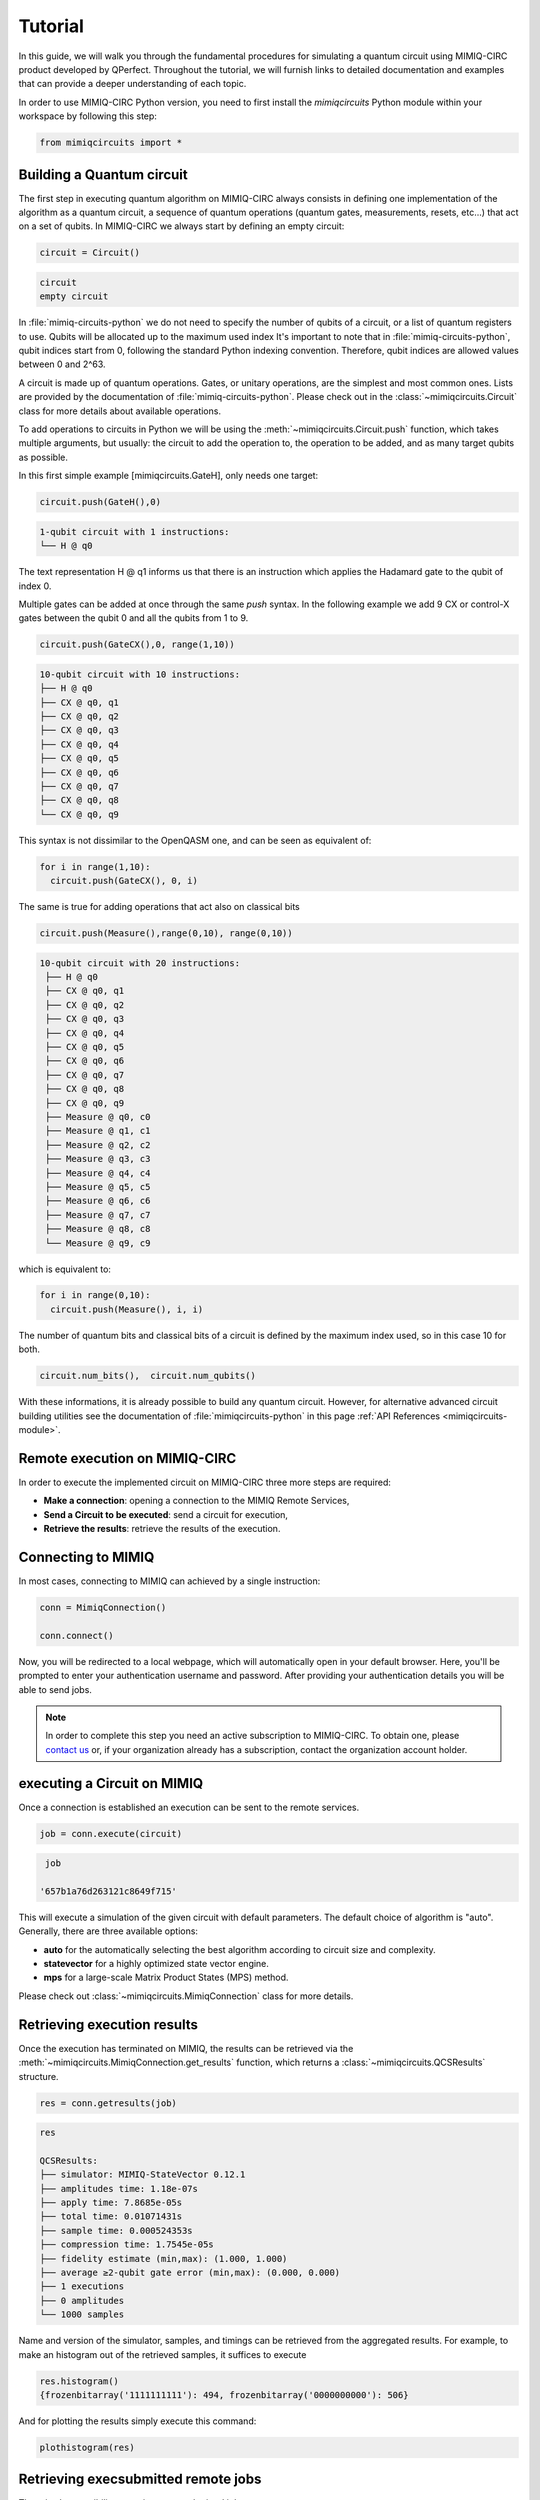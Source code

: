########
Tutorial
########

In this guide, we will walk you through the fundamental procedures for simulating a quantum circuit using MIMIQ-CIRC 
product developed by QPerfect. Throughout the tutorial, we will furnish links to detailed documentation and examples 
that can provide a deeper understanding of each topic.

In order to use MIMIQ-CIRC Python version, you need to first install the `mimiqcircuits` Python module within your workspace by following this step:

.. code:: python

  from mimiqcircuits import *

Building a Quantum circuit
==========================

The first step in executing quantum algorithm on MIMIQ-CIRC always 
consists in defining one implementation of the algorithm as a quantum circuit, 
a sequence of quantum operations (quantum gates, measurements, resets, etc...) 
that act on a set of qubits. In MIMIQ-CIRC we always start by defining an empty circuit:

.. code:: python
  
  circuit = Circuit()

.. code:: python

  circuit
  empty circuit

In :file:`mimiq-circuits-python` we do not need to specify the number of qubits of a circuit, 
or a list of quantum registers to use. Qubits will be allocated up to the maximum used index 
It's important to note that in :file:`mimiq-circuits-python`, qubit indices start from 0, following the standard Python indexing convention. 
Therefore, qubit indices are allowed values between 0 and 2^63.

A circuit is made up of quantum operations. Gates, or unitary operations, 
are the simplest and most common ones. Lists are provided by the documentation of 
:file:`mimiq-circuits-python`. Please check out in the :class:`~mimiqcircuits.Circuit` class for more details about available operations. 


To add operations to circuits in Python we will be using the :meth:`~mimiqcircuits.Circuit.push` function, which takes multiple arguments, 
but usually: the circuit to add the operation to, the operation to be added, and as many target qubits as possible.

In this first simple example [mimiqcircuits.GateH], only needs one target:

.. code:: python
  
  circuit.push(GateH(),0)

.. code::
  
  1-qubit circuit with 1 instructions:
  └── H @ q0

The text representation H @ q1 informs us that there is 
an instruction which applies the Hadamard gate to the qubit of index 0.

Multiple gates can be added at once through the same `push` syntax. 
In the following example we add 9 CX or control-X gates between the qubit 0 and all the qubits from 1 to 9.

.. code:: python

  circuit.push(GateCX(),0, range(1,10))

.. code::
  
  10-qubit circuit with 10 instructions:
  ├── H @ q0
  ├── CX @ q0, q1
  ├── CX @ q0, q2
  ├── CX @ q0, q3
  ├── CX @ q0, q4
  ├── CX @ q0, q5
  ├── CX @ q0, q6
  ├── CX @ q0, q7
  ├── CX @ q0, q8
  └── CX @ q0, q9

This syntax is not dissimilar to the OpenQASM one, and can be seen as equivalent of:

.. code:: python

  for i in range(1,10):
    circuit.push(GateCX(), 0, i)

The same is true for adding operations that act also on classical bits

.. code:: python

  circuit.push(Measure(),range(0,10), range(0,10))
  
.. code::
  
 10-qubit circuit with 20 instructions:
  ├── H @ q0
  ├── CX @ q0, q1
  ├── CX @ q0, q2
  ├── CX @ q0, q3
  ├── CX @ q0, q4
  ├── CX @ q0, q5
  ├── CX @ q0, q6
  ├── CX @ q0, q7
  ├── CX @ q0, q8
  ├── CX @ q0, q9
  ├── Measure @ q0, c0
  ├── Measure @ q1, c1
  ├── Measure @ q2, c2
  ├── Measure @ q3, c3
  ├── Measure @ q4, c4
  ├── Measure @ q5, c5
  ├── Measure @ q6, c6
  ├── Measure @ q7, c7
  ├── Measure @ q8, c8
  └── Measure @ q9, c9

which is equivalent to:

.. code:: python

  for i in range(0,10):
    circuit.push(Measure(), i, i)

The number of quantum bits and classical bits of a circuit is defined by the maximum index used, so in this case 10 for both.


.. code:: python

  circuit.num_bits(),  circuit.num_qubits()

With these informations, it is already possible to build any quantum circuit. 
However, for alternative advanced circuit building utilities see the documentation of :file:`mimiqcircuits-python` in this page :ref:`API References <mimiqcircuits-module>`.

Remote execution on MIMIQ-CIRC
==============================

In order to execute the implemented circuit on MIMIQ-CIRC three more steps are required:

* **Make a connection**: opening a connection to the MIMIQ Remote Services,

* **Send a Circuit to be executed**: send a circuit for execution,
  
* **Retrieve the results**: retrieve the results of the execution.


Connecting to MIMIQ
===================

In most cases, connecting to MIMIQ can achieved by a single instruction:

.. code:: python

  conn = MimiqConnection()

  conn.connect()

Now, you will be redirected to a local webpage, which will automatically open in your default browser. 
Here, you'll be prompted to enter your authentication username and password. 
After providing your authentication details you will be able to send jobs.

.. Note::

  In order to complete this step you need an active subscription to MIMIQ-CIRC. To obtain one, please `contact us 
  <https://qperfect.io/index.php/contact/>`__   or, 
  if your organization already has a subscription, contact the organization account holder.

executing a Circuit on MIMIQ
=============================

Once a connection is established an execution can be sent to the remote services.


.. code:: python

  job = conn.execute(circuit)

.. code:: 

  job

 '657b1a76d263121c8649f715'


This will execute a simulation of the given circuit with default parameters. 
The default choice of algorithm is "auto". Generally, there are three available options:

* **auto** for the automatically selecting the best algorithm according to circuit size and complexity.
* **statevector**  for a highly optimized state vector engine.
* **mps** for a large-scale Matrix Product States (MPS) method.

Please check out :class:`~mimiqcircuits.MimiqConnection` class for more details.


Retrieving execution results
============================

Once the execution has terminated on MIMIQ, the results can be retrieved via the :meth:`~mimiqcircuits.MimiqConnection.get_results` function, 
which returns a :class:`~mimiqcircuits.QCSResults` structure.

.. code:: python

  res = conn.getresults(job)

.. code:: 

  res

  QCSResults:
  ├── simulator: MIMIQ-StateVector 0.12.1
  ├── amplitudes time: 1.18e-07s
  ├── apply time: 7.8685e-05s
  ├── total time: 0.01071431s
  ├── sample time: 0.000524353s
  ├── compression time: 1.7545e-05s
  ├── fidelity estimate (min,max): (1.000, 1.000)
  ├── average ≥2-qubit gate error (min,max): (0.000, 0.000)
  ├── 1 executions
  ├── 0 amplitudes
  └── 1000 samples


Name and version of the simulator, samples, and timings can be retrieved from the aggregated results. 
For example, to make an histogram out of the retrieved samples, it suffices to execute

.. code:: python

  res.histogram()
  {frozenbitarray('1111111111'): 494, frozenbitarray('0000000000'): 506}

And for plotting the results simply execute this command:

.. code:: bash

  plothistogram(res)

.. image:: hist.png
   :alt: Alternative Text

Retrieving execsubmitted remote jobs
====================================

There is also possibility to retrieve your submitted jobs parameters:

.. code:: 

  circuit, parameters = conn.get_inputs(job)

.. code:: 

  circuit

  10-qubit circuit with 20 instructions:
  ├── H @ q0
  ├── CX @ q0, q1
  ├── CX @ q0, q2
  ├── CX @ q0, q3
  ├── CX @ q0, q4
  ├── CX @ q0, q5
  ├── CX @ q0, q6
  ├── CX @ q0, q7
  ├── CX @ q0, q8
  ├── CX @ q0, q9
  ├── Measure @ q0, c0
  ├── Measure @ q1, c1
  ├── Measure @ q2, c2
  ├── Measure @ q3, c3
  ├── Measure @ q4, c4
  ├── Measure @ q5, c5
  ├── Measure @ q6, c6
  ├── Measure @ q7, c7
  ├── Measure @ q8, c8
  └── Measure @ q9, c9

.. code:: 
  
  parameters

  {'executor': 'Circuits',
  'timelimit': 300,
  'files': [{'name': 'circuit.pb',
    'hash': '6624a5fea70bc461cbb9138a9de5e0c58baffe7fac4884b6b0bfc068b36ec388'}],
  'parameters': {'algorithm': 'auto',
    'bitstrings': [],
    'samples': 1000,
    'seed': 122635094871933542,
    'apilang: ': 'python',
    'apiversion': '0.6.1',
    'circuitsapiversion': '0.6.1',
    'bondDimension': 256}}


